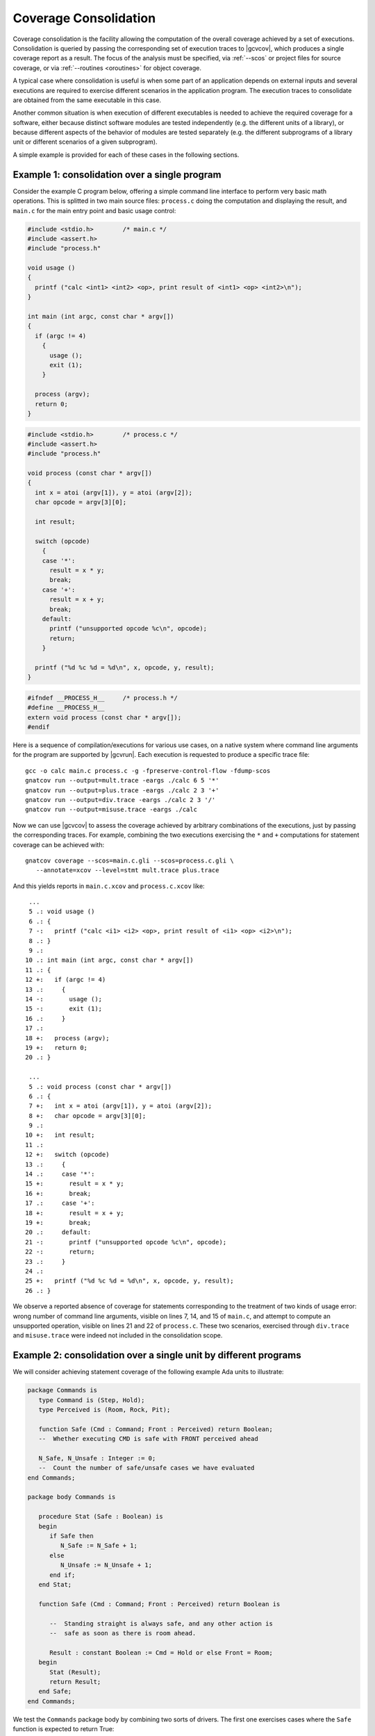 .. index::
   single: Coverage Consolidation

.. _consolidation:

**********************
Coverage Consolidation
**********************

Coverage consolidation is the facility allowing the computation of the overall
coverage achieved by a set of executions. Consolidation is queried by passing
the corresponding set of execution traces to |gcvcov|, which produces a single
coverage report as a result. The focus of the analysis must be specified, via
:ref:`--scos` or project files for source coverage, or via :ref:`--routines
<oroutines>` for object coverage.

A typical case where consolidation is useful is when some part of an
application depends on external inputs and several executions are required to
exercise different scenarios in the application program. The execution traces
to consolidate are obtained from the same executable in this case.

Another common situation is when execution of different executables is needed
to achieve the required coverage for a software, either because distinct
software modules are tested independently (e.g. the different units of a
library), or because different aspects of the behavior of modules are
tested separately (e.g. the different subprograms of a library unit or
different scenarios of a given subprogram).

A simple example is provided for each of these cases in the following
sections.

Example 1: consolidation over a single program
==============================================

Consider the example C program below, offering a simple command line interface
to perform very basic math operations. This is splitted in two main source
files: ``process.c`` doing the computation and displaying the result, and
``main.c`` for the main entry point and basic usage control:

.. code-block:: c

   #include <stdio.h>        /* main.c */
   #include <assert.h>
   #include "process.h"

   void usage ()
   {
     printf ("calc <int1> <int2> <op>, print result of <int1> <op> <int2>\n");
   }

   int main (int argc, const char * argv[])
   {
     if (argc != 4)
       {
         usage ();
         exit (1);
       }

     process (argv);
     return 0;
   }


.. code-block:: c

   #include <stdio.h>        /* process.c */
   #include <assert.h>
   #include "process.h"

   void process (const char * argv[])
   {
     int x = atoi (argv[1]), y = atoi (argv[2]);
     char opcode = argv[3][0];

     int result;

     switch (opcode)
       {
       case '*':
         result = x * y;
         break;
       case '+':
         result = x + y;
         break;
       default:
         printf ("unsupported opcode %c\n", opcode);
         return;
       }

     printf ("%d %c %d = %d\n", x, opcode, y, result);  
   }  


.. code-block:: c

   #ifndef __PROCESS_H__     /* process.h */
   #define __PROCESS_H__
   extern void process (const char * argv[]);
   #endif


Here is a sequence of compilation/executions for various use cases, on a
native system where command line arguments for the program are supported by
|gcvrun|. Each execution is requested to produce a specific trace file::

   gcc -o calc main.c process.c -g -fpreserve-control-flow -fdump-scos
   gnatcov run --output=mult.trace -eargs ./calc 6 5 '*'             
   gnatcov run --output=plus.trace -eargs ./calc 2 3 '+'  
   gnatcov run --output=div.trace -eargs ./calc 2 3 '/'  
   gnatcov run --output=misuse.trace -eargs ./calc 

Now we can use |gcvcov| to assess the coverage achieved by arbitrary
combinations of the executions, just by passing the corresponding traces.
For example, combining the two executions exercising the ``*`` and ``+``
computations for statement coverage can be achieved with::

   gnatcov coverage --scos=main.c.gli --scos=process.c.gli \
      --annotate=xcov --level=stmt mult.trace plus.trace

And this yields reports in ``main.c.xcov`` and ``process.c.xcov`` like::

   ...
   5 .: void usage ()
   6 .: {
   7 -:   printf ("calc <i1> <i2> <op>, print result of <i1> <op> <i2>\n");
   8 .: }
   9 .: 
  10 .: int main (int argc, const char * argv[])
  11 .: {
  12 +:   if (argc != 4)
  13 .:     {
  14 -:       usage ();
  15 -:       exit (1);
  16 .:     }
  17 .: 
  18 +:   process (argv);
  19 +:   return 0;
  20 .: }

   ...
   5 .: void process (const char * argv[])
   6 .: {
   7 +:   int x = atoi (argv[1]), y = atoi (argv[2]);
   8 +:   char opcode = argv[3][0];
   9 .: 
  10 +:   int result;
  11 .: 
  12 +:   switch (opcode)
  13 .:     {
  14 .:     case '*':
  15 +:       result = x * y;
  16 +:       break;
  17 .:     case '+':
  18 +:       result = x + y;
  19 +:       break;
  20 .:     default:
  21 -:       printf ("unsupported opcode %c\n", opcode);
  22 -:       return;
  23 .:     }
  24 .:   
  25 +:   printf ("%d %c %d = %d\n", x, opcode, y, result);  
  26 .: }  


We observe a reported absence of coverage for statements corresponding to the
treatment of two kinds of usage error: wrong number of command line arguments,
visible on lines 7, 14, and 15 of ``main.c``, and attempt to compute an
unsupported operation, visible on lines 21 and 22 of ``process.c``. These two
scenarios, exercised through ``div.trace`` and ``misuse.trace`` were indeed
not included in the consolidation scope.


Example 2: consolidation over a single unit by different programs
==================================================================

We will consider achieving statement coverage of the following example Ada
units to illustrate:

.. code-block:: ada

   package Commands is
      type Command is (Step, Hold);
      type Perceived is (Room, Rock, Pit);

      function Safe (Cmd : Command; Front : Perceived) return Boolean;
      --  Whether executing CMD is safe with FRONT perceived ahead

      N_Safe, N_Unsafe : Integer := 0;
      --  Count the number of safe/unsafe cases we have evaluated
   end Commands;

   package body Commands is

      procedure Stat (Safe : Boolean) is
      begin
         if Safe then
            N_Safe := N_Safe + 1;
         else
            N_Unsafe := N_Unsafe + 1;
         end if;
      end Stat;

      function Safe (Cmd : Command; Front : Perceived) return Boolean is

         --  Standing straight is always safe, and any other action is
         --  safe as soon as there is room ahead.

         Result : constant Boolean := Cmd = Hold or else Front = Room;
      begin
         Stat (Result);
         return Result;
      end Safe;
   end Commands;

We test the ``Commands`` package body by combining two sorts of drivers. The
first one exercises cases where the ``Safe`` function is expected to return
True:

.. code-block:: ada

   procedure Test_Cmd_Safe is
   begin
      --  Remaining still is always safe, as is stepping with room ahead

      Assert (Safe (Cmd => Hold, Front => Rock));
      Assert (Safe (Cmd => Hold, Front => Pit));
      Assert (Safe (Cmd => Step, Front => Room));
   end Test_Cmd_Safe;

Running this first program and analysing the achieved coverage would be
something like::

  gnatcov run test_cmd_safe   # produces test_cmd_safe.trace

  gnatcov coverage --level=stmt --scos=commands.ali --annotate=xcov test_cmd_safe.trace

Producing a ``commands.adb.xcov`` report with::

   6 .:    procedure Stat (Safe : Boolean) is
   7 .:    begin
   8 +:       if Safe then
   9 +:          N_Safe := N_Safe + 1;
  10 .:       else
  11 -:          N_Unsafe := N_Unsafe + 1;
  12 .:       end if;
  13 .:    end Stat;

In accordance with the testcase strategy, aimed at exercising *safe*
situations only, everything is statement covered except the code specific to
*unsafe* situations, here the counter update on line 11.
Now comes the other driver, exercising cases where the ``Safe`` function is
expected to return False:

.. code-block:: ada

   procedure Test_Cmd_Unsafe is
   begin
      --  Stepping forward without room ahead is always unsafe
      Assert (not Safe (Cmd => Step, Front => Rock));
      Assert (not Safe (Cmd => Step, Front => Pit));
   end Test_Cmd_Unsafe;

This one alone produces the symmetric ``commands.adb.xcov`` report, with::

   6 .:    procedure Stat (Safe : Boolean) is
   7 .:    begin
   8 +:       if Safe then
   9 -:          N_Safe := N_Safe + 1;
  10 .:       else
  11 +:          N_Unsafe := N_Unsafe + 1;
  12 .:       end if;
  13 .:    end Stat;

There again, the coverage results are in accordance with the intent, testing
everything except the parts specific to *safe* situations.  The combination of
the two drivers was intended to achieve a pretty complete testing of the
provided functionality, and the corresponding coverage can be computed thanks
to the |gcp| consolidation facility, by simply providing the two execution
traces to |gcvcov|, which indeed yields full statement coverage of the
Commands package body::

  gnatcov coverage [...] test_cmd_safe.trace test_cmd_unsafe.trace
  ...

   6 .:    procedure Stat (Safe : Boolean) is
   7 .:    begin
   8 +:       if Safe then
   9 +:          N_Safe := N_Safe + 1;
  10 .:       else
  11 +:          N_Unsafe := N_Unsafe + 1;
  12 .:       end if;
  13 .:    end Stat;


In this example, consolidation involved different programs with only partial
object code overlap, as depicted on the following representation:

.. _fig-consolidation:
.. figure:: consolidation.*
  :align: center

  Overlapping executables
  
Consolidation actually doesn't *require* overlapping: users might well, for
example, consolidate results from different programs testing entirely disjoint
sets of units. A typical situation where this would happen is when testing
independent units of a library, as illustrated by the following example.

Example 3: consolidation over a library by different programs
=============================================================

This example is a nice opportunity to illustrate a possible use of project
files to denote the units of interest, so we'll provide more details on that
aspect. Let us consider an example library composed of the following two Ada
procedures, implemented in separate source files ``inc.adb`` and ``mult.adb``:

.. code-block:: ada

  procedure Inc (X : in out Integer; Amount : Integer) is   -- inc.adb
  begin
     X := X + Amount;
  end;

  procedure Mult (X : in out Integer; Amount : Integer) is  -- mult.adb
  begin
     X := X * Amount;
  end;


We first build an archive library from these, using the *gprbuild* tool (part
of the GNAT toolchain). We place the two sources in a ``libops`` subdirectory
and use the ``libops.gpr`` example project file below at the toplevel::

   library project Libops is

      for Library_Dir use "lib";     -- Request creation of lib/libops.a
      for Library_Kind use "static";
      for Library_Name use "ops";

      for Languages use ("Ada");     -- Sources are Ada, in libops/ subdir
      for Source_Dirs use ("libops");
      for Object_Dir use "obj";

      package Compiler is
         for default_switches ("Ada") use
            ("-g", "-fdump-scos", "-fpreserve-control-flow");
      end compiler;

   end Libops;

``gprbuild -Plibops`` builds the library with the proper compilation options,
then we move on to unit tests. We write two different programs for this
purpose:

.. code-block:: ada

   with Inc, Assert;     -- test_inc.adb
   procedure Test_Inc is
      X : Integer := 0;
   begin
      Inc (X, 1);
      Assert (X = 1);
   end;

   with Mult, Assert;    -- test_mult.adb
   procedure Test_Mult is
      X : Integer := 2;
   begin
      Mult (X, 2);
      Assert (X = 4);
   end;


We build the corresponding executables using gprbuild again, with the
``test.gpr`` project file below::

   with "libops";  -- test.gpr

   project Test is
     for Languages use ("Ada");
     for Object_Dir use "obj";

     package Compiler is
       for Default_Switches("Ada") use ("-fno-inline");
     end Compiler;
   end Test;

   gprbuild -Ptest.gpr test_inc.adb test_mult.adb

We're not interested in the coverage of the test procedures themselves so we
don't need the coverage related compilation options. :option:`-fno-inline` is
enforced to make sure that the library object code really gets exercised and
not an inlined version of it within the test harness.

Now we can run the tests and perform coverage analysis for various
combinations. To begin with::

   gnatcov run obj/test_inc   -- produces test_inc.trace

   gnatcov run obj/test_mult  -- produces test_mult.trace

Then assessing the library statement coverage achieved by the ``test_inc`` unit
test, say as a violations report, would go like::

  gnatcov coverage --level=stmt --annotate=report -Plibops test_inc.trace

Note the use of :option:`-Plibops` to state that the library units are those
of interest for our analysis, without having to specify the location of the
corresponding LI files. From the single provided trace, there's no reference
to the ``mult`` unit at all and all the statements therein are marked
uncovered in this case. We'd get::

   2.1. STMT COVERAGE
   ------------------

   mult.adb:3:4: statement not executed

   1 violation.

Proper coverage of the library units is achieved by the two unit tests,
which we can see  by requesting the consolidated coverage achieved by the
two executions::

   gnatcov coverage --level=stmt --annotate=report -Plibops test_*.trace
   ...
   2.1. STMT COVERAGE
   ------------------

   No violation.

Processing of object code overlap during consolidation
======================================================

For object or source level criteria, |gcv| computes the coverage achieved for
the full set of routines or source units declared to be of interest amongst
those exposed by the union of the exercised executables, as designated by the
set of consolidated traces;

On symbols found to overlap across executables, |gcv| computes the *combined*
coverage achieved by all the executions.

For the purpose of computing combined coverage achievements, two symbols are
considered overlapping when all the following conditions are met:

* Both symbols have identical names at the object level,

* Both symbols have DWARF debug information attached to them,

* According to this debug information, both symbols originate from the same
  compilation unit, denoted by the full path of the corresponding source file.

By this construction, a symbol missing debug information is never considered
overlapping with any other symbol. Whatever coverage is achieved on such a
symbol never gets combined with anything else and the only kind of report
where the symbol coverage is exposed is the :option:`=asm` assembly output for
object level criteria.

Moreover, for object level coverage criteria, |gcvcov| will issue a
consolidation error when two symbols are found to overlap but have
structurally different machine code, which happens for example when the same
unit is compiled with different different optimization levels for
different executables.

The set of traces involved in a computation is visible in various places:

- In the *Assessment Context* section of :option:`=report` outputs, where
  the command line is quoted and detailed information about each trace is
  provided (trace file name, timestamp, tag, ...)

- In the :option:`=html` index page, where the list of trace names and tags
  used to produce the report is provided.

